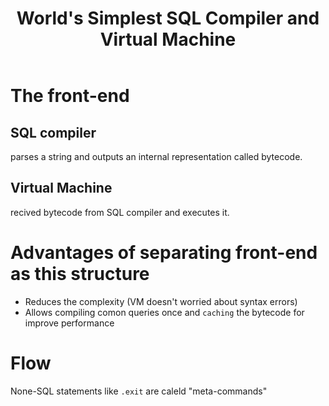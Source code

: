 #+title: World's Simplest SQL Compiler and Virtual Machine

* The front-end
** SQL compiler
parses a string and outputs an internal representation called bytecode.

** Virtual Machine
recived bytecode from SQL compiler and executes it.

* Advantages of separating front-end as this structure
- Reduces the complexity (VM doesn't worried about syntax errors)
- Allows compiling comon queries once and =caching= the bytecode for improve performance

* Flow
None-SQL statements like ~.exit~ are caleld "meta-commands"
